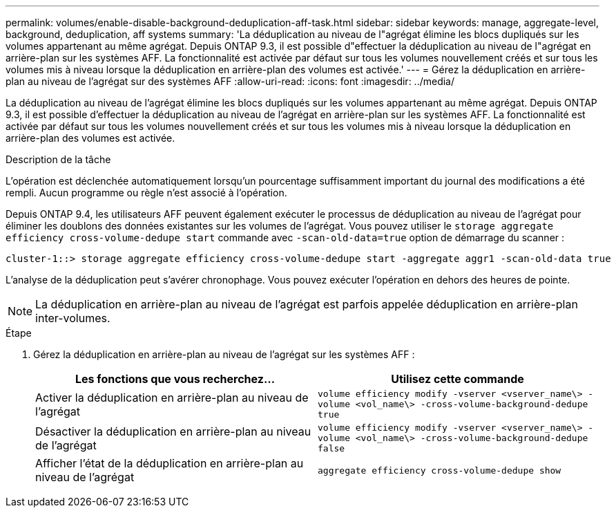 ---
permalink: volumes/enable-disable-background-deduplication-aff-task.html 
sidebar: sidebar 
keywords: manage, aggregate-level, background, deduplication, aff systems 
summary: 'La déduplication au niveau de l"agrégat élimine les blocs dupliqués sur les volumes appartenant au même agrégat. Depuis ONTAP 9.3, il est possible d"effectuer la déduplication au niveau de l"agrégat en arrière-plan sur les systèmes AFF. La fonctionnalité est activée par défaut sur tous les volumes nouvellement créés et sur tous les volumes mis à niveau lorsque la déduplication en arrière-plan des volumes est activée.' 
---
= Gérez la déduplication en arrière-plan au niveau de l'agrégat sur des systèmes AFF
:allow-uri-read: 
:icons: font
:imagesdir: ../media/


[role="lead"]
La déduplication au niveau de l'agrégat élimine les blocs dupliqués sur les volumes appartenant au même agrégat. Depuis ONTAP 9.3, il est possible d'effectuer la déduplication au niveau de l'agrégat en arrière-plan sur les systèmes AFF. La fonctionnalité est activée par défaut sur tous les volumes nouvellement créés et sur tous les volumes mis à niveau lorsque la déduplication en arrière-plan des volumes est activée.

.Description de la tâche
L'opération est déclenchée automatiquement lorsqu'un pourcentage suffisamment important du journal des modifications a été rempli. Aucun programme ou règle n'est associé à l'opération.

Depuis ONTAP 9.4, les utilisateurs AFF peuvent également exécuter le processus de déduplication au niveau de l'agrégat pour éliminer les doublons des données existantes sur les volumes de l'agrégat. Vous pouvez utiliser le `storage aggregate efficiency cross-volume-dedupe start` commande avec `-scan-old-data=true` option de démarrage du scanner :

[listing]
----
cluster-1::> storage aggregate efficiency cross-volume-dedupe start -aggregate aggr1 -scan-old-data true
----
L'analyse de la déduplication peut s'avérer chronophage. Vous pouvez exécuter l'opération en dehors des heures de pointe.

[NOTE]
====
La déduplication en arrière-plan au niveau de l'agrégat est parfois appelée déduplication en arrière-plan inter-volumes.

====
.Étape
. Gérez la déduplication en arrière-plan au niveau de l'agrégat sur les systèmes AFF :
+
[cols="2*"]
|===
| Les fonctions que vous recherchez... | Utilisez cette commande 


 a| 
Activer la déduplication en arrière-plan au niveau de l'agrégat
 a| 
`volume efficiency modify -vserver <vserver_name\> -volume <vol_name\> -cross-volume-background-dedupe true`



 a| 
Désactiver la déduplication en arrière-plan au niveau de l'agrégat
 a| 
`volume efficiency modify -vserver <vserver_name\> -volume <vol_name\> -cross-volume-background-dedupe false`



 a| 
Afficher l'état de la déduplication en arrière-plan au niveau de l'agrégat
 a| 
`aggregate efficiency cross-volume-dedupe show`

|===

